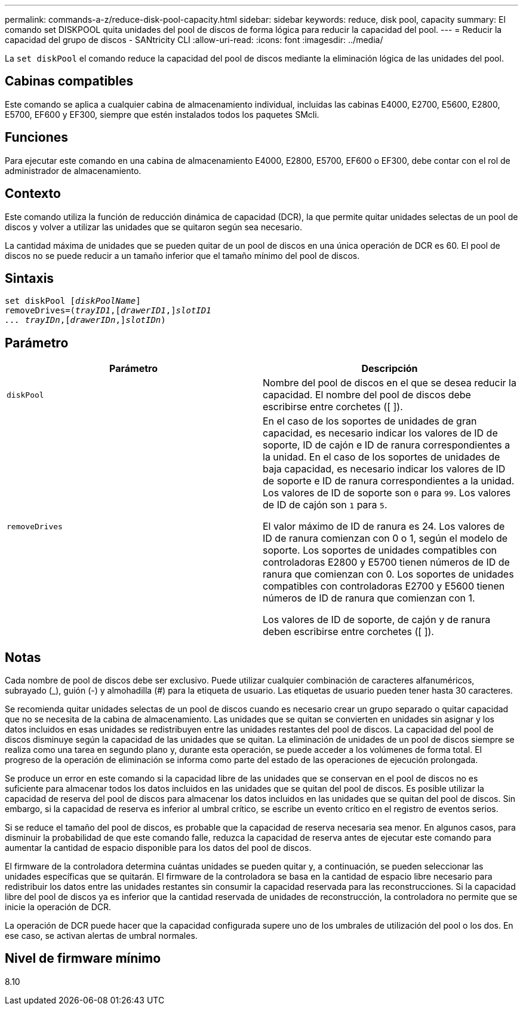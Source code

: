 ---
permalink: commands-a-z/reduce-disk-pool-capacity.html 
sidebar: sidebar 
keywords: reduce, disk pool, capacity 
summary: El comando set DISKPOOL quita unidades del pool de discos de forma lógica para reducir la capacidad del pool. 
---
= Reducir la capacidad del grupo de discos - SANtricity CLI
:allow-uri-read: 
:icons: font
:imagesdir: ../media/


[role="lead"]
La `set diskPool` el comando reduce la capacidad del pool de discos mediante la eliminación lógica de las unidades del pool.



== Cabinas compatibles

Este comando se aplica a cualquier cabina de almacenamiento individual, incluidas las cabinas E4000, E2700, E5600, E2800, E5700, EF600 y EF300, siempre que estén instalados todos los paquetes SMcli.



== Funciones

Para ejecutar este comando en una cabina de almacenamiento E4000, E2800, E5700, EF600 o EF300, debe contar con el rol de administrador de almacenamiento.



== Contexto

Este comando utiliza la función de reducción dinámica de capacidad (DCR), la que permite quitar unidades selectas de un pool de discos y volver a utilizar las unidades que se quitaron según sea necesario.

La cantidad máxima de unidades que se pueden quitar de un pool de discos en una única operación de DCR es 60. El pool de discos no se puede reducir a un tamaño inferior que el tamaño mínimo del pool de discos.



== Sintaxis

[source, cli, subs="+macros"]
----
set diskPool pass:quotes[[_diskPoolName_]]
removeDrives=pass:quotes[(_trayID1_],pass:quotes[[_drawerID1_,]]pass:quotes[_slotID1
... trayIDn_],pass:quotes[[_drawerIDn_,]]pass:quotes[_slotIDn_])
----


== Parámetro

|===
| Parámetro | Descripción 


 a| 
`diskPool`
 a| 
Nombre del pool de discos en el que se desea reducir la capacidad. El nombre del pool de discos debe escribirse entre corchetes ([ ]).



 a| 
`removeDrives`
 a| 
En el caso de los soportes de unidades de gran capacidad, es necesario indicar los valores de ID de soporte, ID de cajón e ID de ranura correspondientes a la unidad. En el caso de los soportes de unidades de baja capacidad, es necesario indicar los valores de ID de soporte e ID de ranura correspondientes a la unidad. Los valores de ID de soporte son `0` para `99`. Los valores de ID de cajón son `1` para `5`.

El valor máximo de ID de ranura es 24. Los valores de ID de ranura comienzan con 0 o 1, según el modelo de soporte. Los soportes de unidades compatibles con controladoras E2800 y E5700 tienen números de ID de ranura que comienzan con 0. Los soportes de unidades compatibles con controladoras E2700 y E5600 tienen números de ID de ranura que comienzan con 1.

Los valores de ID de soporte, de cajón y de ranura deben escribirse entre corchetes ([ ]).

|===


== Notas

Cada nombre de pool de discos debe ser exclusivo. Puede utilizar cualquier combinación de caracteres alfanuméricos, subrayado (_), guión (-) y almohadilla (#) para la etiqueta de usuario. Las etiquetas de usuario pueden tener hasta 30 caracteres.

Se recomienda quitar unidades selectas de un pool de discos cuando es necesario crear un grupo separado o quitar capacidad que no se necesita de la cabina de almacenamiento. Las unidades que se quitan se convierten en unidades sin asignar y los datos incluidos en esas unidades se redistribuyen entre las unidades restantes del pool de discos. La capacidad del pool de discos disminuye según la capacidad de las unidades que se quitan. La eliminación de unidades de un pool de discos siempre se realiza como una tarea en segundo plano y, durante esta operación, se puede acceder a los volúmenes de forma total. El progreso de la operación de eliminación se informa como parte del estado de las operaciones de ejecución prolongada.

Se produce un error en este comando si la capacidad libre de las unidades que se conservan en el pool de discos no es suficiente para almacenar todos los datos incluidos en las unidades que se quitan del pool de discos. Es posible utilizar la capacidad de reserva del pool de discos para almacenar los datos incluidos en las unidades que se quitan del pool de discos. Sin embargo, si la capacidad de reserva es inferior al umbral crítico, se escribe un evento crítico en el registro de eventos serios.

Si se reduce el tamaño del pool de discos, es probable que la capacidad de reserva necesaria sea menor. En algunos casos, para disminuir la probabilidad de que este comando falle, reduzca la capacidad de reserva antes de ejecutar este comando para aumentar la cantidad de espacio disponible para los datos del pool de discos.

El firmware de la controladora determina cuántas unidades se pueden quitar y, a continuación, se pueden seleccionar las unidades específicas que se quitarán. El firmware de la controladora se basa en la cantidad de espacio libre necesario para redistribuir los datos entre las unidades restantes sin consumir la capacidad reservada para las reconstrucciones. Si la capacidad libre del pool de discos ya es inferior que la cantidad reservada de unidades de reconstrucción, la controladora no permite que se inicie la operación de DCR.

La operación de DCR puede hacer que la capacidad configurada supere uno de los umbrales de utilización del pool o los dos. En ese caso, se activan alertas de umbral normales.



== Nivel de firmware mínimo

8.10
